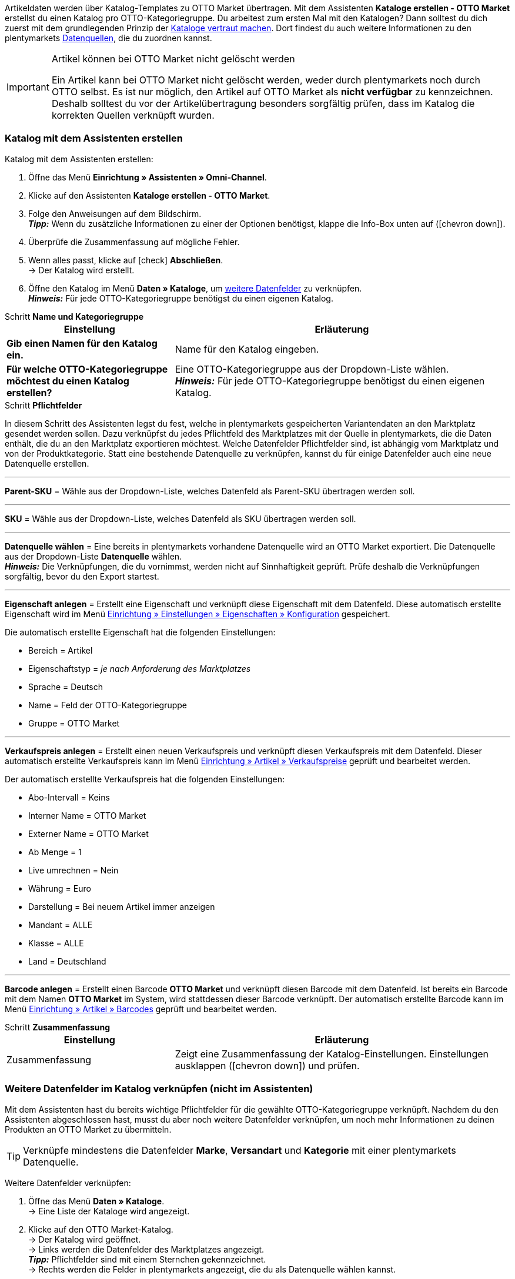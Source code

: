 Artikeldaten werden über Katalog-Templates zu OTTO Market übertragen. Mit dem Assistenten *Kataloge erstellen - OTTO Market* erstellst du einen Katalog pro OTTO-Kategoriegruppe. Du arbeitest zum ersten Mal mit den Katalogen? Dann solltest du dich zuerst mit dem grundlegenden Prinzip der <<daten/daten-exportieren/kataloge-verwalten#, Kataloge vertraut machen>>. Dort findest du auch weitere Informationen zu den plentymarkets <<daten/daten-exportieren/kataloge-verwalten#_datenquellen_zuordnen, Datenquellen>>, die du zuordnen kannst.

[IMPORTANT]
.Artikel können bei OTTO Market nicht gelöscht werden
====
Ein Artikel kann bei OTTO Market nicht gelöscht werden, weder durch plentymarkets noch durch OTTO selbst. Es ist nur möglich, den Artikel auf OTTO Market als *nicht verfügbar* zu kennzeichnen. Deshalb solltest du vor der Artikelübertragung besonders sorgfältig prüfen, dass im Katalog die korrekten Quellen verknüpft wurden.
====

=== Katalog mit dem Assistenten erstellen

[.instruction]
Katalog mit dem Assistenten erstellen:

. Öffne das Menü *Einrichtung » Assistenten » Omni-Channel*.
. Klicke auf den Assistenten *Kataloge erstellen - OTTO Market*.
. Folge den Anweisungen auf dem Bildschirm. +
*_Tipp:_* Wenn du zusätzliche Informationen zu einer der Optionen benötigst, klappe die Info-Box unten auf (icon:chevron-down[role="darkGrey"]).
. Überprüfe die Zusammenfassung auf mögliche Fehler.
. Wenn alles passt, klicke auf icon:check[role="green"] *Abschließen*. +
→ Der Katalog wird erstellt.
. Öffne den Katalog im Menü *Daten » Kataloge*, um <<#600, weitere Datenfelder>> zu verknüpfen. +
*_Hinweis:_* Für jede OTTO-Kategoriegruppe benötigst du einen eigenen Katalog.

[.collapseBox]
.Schritt *Name und Kategoriegruppe*
--
[[table-otto-market-catalogue-assistant]]
[width="100%"]
[cols="1,2"]
|====
| Einstellung | Erläuterung

| *Gib einen Namen für den Katalog ein.*
a| Name für den Katalog eingeben.

| *Für welche OTTO-Kategoriegruppe möchtest du einen Katalog erstellen?*
| Eine OTTO-Kategoriegruppe aus der Dropdown-Liste wählen. +
*_Hinweis:_* Für jede OTTO-Kategoriegruppe benötigst du einen eigenen Katalog.
|====
--

[.collapseBox]
.Schritt *Pflichtfelder*
--
In diesem Schritt des Assistenten legst du fest, welche in plentymarkets gespeicherten Variantendaten an den Marktplatz gesendet werden sollen. Dazu verknüpfst du jedes Pflichtfeld des Marktplatzes mit der Quelle in plentymarkets, die die Daten enthält, die du an den Marktplatz exportieren möchtest. Welche Datenfelder Pflichtfelder sind, ist abhängig vom Marktplatz und von der Produktkategorie. Statt eine bestehende Datenquelle zu verknüpfen, kannst du für einige Datenfelder auch eine neue Datenquelle erstellen.

'''
*Parent-SKU* = Wähle aus der Dropdown-Liste, welches Datenfeld als Parent-SKU übertragen werden soll.

'''
*SKU* = Wähle aus der Dropdown-Liste, welches Datenfeld als SKU übertragen werden soll.

'''
*Datenquelle wählen* = Eine bereits in plentymarkets vorhandene Datenquelle wird an OTTO Market exportiert. Die Datenquelle aus der Dropdown-Liste *Datenquelle* wählen. +
*_Hinweis:_* Die Verknüpfungen, die du vornimmst, werden nicht auf Sinnhaftigkeit geprüft. Prüfe deshalb die Verknüpfungen sorgfältig, bevor du den Export startest.

'''
*Eigenschaft anlegen* = Erstellt eine Eigenschaft und verknüpft diese Eigenschaft mit dem Datenfeld. Diese automatisch erstellte Eigenschaft wird im Menü <<willkommen/allgemeine-funktionen/eigenschaften#tabelle-eigenschaft-erstellen, Einrichtung » Einstellungen » Eigenschaften » Konfiguration>> gespeichert.

Die automatisch erstellte Eigenschaft hat die folgenden Einstellungen:

* Bereich = Artikel
* Eigenschaftstyp = _je nach Anforderung des Marktplatzes_
* Sprache = Deutsch
* Name = Feld der OTTO-Kategoriegruppe
* Gruppe = OTTO Market

'''
*Verkaufspreis anlegen* = Erstellt einen neuen Verkaufspreis und verknüpft diesen Verkaufspreis mit dem Datenfeld. Dieser automatisch erstellte Verkaufspreis kann im Menü <<artikel/einstellungen/preise#400, Einrichtung » Artikel » Verkaufspreise>> geprüft und bearbeitet werden.

Der automatisch erstellte Verkaufspreis hat die folgenden Einstellungen:

* Abo-Intervall = Keins
* Interner Name = OTTO Market
* Externer Name = OTTO Market
* Ab Menge = 1
* Live umrechnen = Nein
* Währung = Euro
* Darstellung = Bei neuem Artikel immer anzeigen
* Mandant = ALLE
* Klasse = ALLE
* Land = Deutschland

'''
*Barcode anlegen* = Erstellt einen Barcode *OTTO Market* und verknüpft diesen Barcode mit dem Datenfeld. Ist bereits ein Barcode mit dem Namen *OTTO Market* im System, wird stattdessen dieser Barcode verknüpft. Der automatisch erstellte Barcode kann im Menü <<artikel/einstellungen/barcodes#100, Einrichtung » Artikel » Barcodes>> geprüft und bearbeitet werden.
--

[.collapseBox]
.Schritt *Zusammenfassung*
--
[[table-otto-market-catalogue-assistant]]
[width="100%"]
[cols="1,2"]
|====
| Einstellung | Erläuterung

| Zusammenfassung
| Zeigt eine Zusammenfassung der Katalog-Einstellungen. Einstellungen ausklappen (icon:chevron-down[role="darkGrey"]) und prüfen.

|====
--

[#600]
=== Weitere Datenfelder im Katalog verknüpfen (nicht im Assistenten)

Mit dem Assistenten hast du bereits wichtige Pflichtfelder für die gewählte OTTO-Kategoriegruppe verknüpft. Nachdem du den Assistenten abgeschlossen hast, musst du aber noch weitere Datenfelder verknüpfen, um noch mehr Informationen zu deinen Produkten an OTTO Market zu übermitteln.

TIP: Verknüpfe mindestens die Datenfelder *Marke*, *Versandart* und *Kategorie* mit einer plentymarkets Datenquelle.

[.instruction]
Weitere Datenfelder verknüpfen:

. Öffne das Menü *Daten » Kataloge*. +
→ Eine Liste der Kataloge wird angezeigt.
. Klicke auf den OTTO Market-Katalog. +
→ Der Katalog wird geöffnet. +
→ Links werden die Datenfelder des Marktplatzes angezeigt. +
*_Tipp:_* Pflichtfelder sind mit einem Sternchen gekennzeichnet. +
→ Rechts werden die Felder in plentymarkets angezeigt, die du als Datenquelle wählen kannst. +
. Wähle für die gewünschten Datenfelder des Marktplatzes eine plentymarkets Datenquelle aus der Dropdown-Liste.
. *_Optional:_* Um einem Datenfeld eine weitere plentymarkets Datenquelle zuzuordnen, klicke auf *Quelle hinzufügen*. +
→ Eine neue Zeile wird eingeblendet. +
*_Hinweis:_* Auch wenn du einem Datenfeld mehr als eine Datenquelle zuordnest, wird nur ein Wert übertragen. Die Daten werden in der Reihenfolge der Zuordnung geprüft. Wenn also das erste Datenfeld keinen Wert liefert, wird das zweite Datenfeld übertragen usw.
. Nimm alle gewünschten Zuordnungen vor.
. *Speichere* (icon:save[role="green"]) die Einstellungen.

[#602]
=== _Beispiel:_ Datenfeld "Bestand" verknüpfen

Im Folgenden wird beispielhaft beschrieben, wie du das Datenfeld *Bestand* mit Artikeldaten aus plentymarkets verknüpfst. Mit dem Datenfeld *Bestand* bestimmst du, aus welchem Lager der Bestand an OTTO Market übertragen wird.

[.instruction]
Datenfeld "Bestand" verknüpfen:

. Öffne das Menü *Daten » Kataloge*.
. Klicke auf den Katalog. +
→ Der Katalog wird geöffnet.
. Wähle für das OTTO Market-Datenfeld eine plentymarkets Datenquelle aus der Dropdown-Liste *Quelle*. Hierfür klappst du die plentymarkets Datenquelle *Bestand* auf. +
→ In der Dropdown-Liste werden alle in plentymarkets erstellten Lager angezeigt.
. Wähle das Lager, aus dem der Bestand zu OTTO Market übertragen werden soll.
. Klicke auf *Auswählen* (icon:check-square[role="green"]). +
*_Optional:_* Um Bestand aus mehreren Lagern zu OTTO Market zu übertragen, klicke auf *Quelle hinzufügen* (icon:link[role="yellow"]) und füge weitere Lager hinzu.
*_Hinweis:_* Wenn du das Datenfeld *Bestand* nicht mit einem Lager verknüpfst, wird die Summe der Nettobestände aller Vertriebslager (Datenquelle *Virtuelles Gesamtlager*) an OTTO Market übertragen.
. *Speichere* (icon:save[role="green"]) die Einstellungen.

[#701]
== Im Assistenten erstellte Quellen mit Varianten verknüpfen

Wenn du im Assistenten die Optionen *Verkaufspreis anlegen*, *Barcode anlegen* und/oder *Eigenschaft anlegen* gewählt hast, erstellt der Assistent diese Eigenschaften, Verkaufspreise und/oder Barcodes automatisch. Diese neu erstellten Quellen musst du nun noch mit den Varianten verknüpfen, die zu OTTO Market exportiert werden sollen. Wie das geht, ist im Bereich *Artikel* des Handbuchs beschrieben:

* Wie du Verkaufspreise mit Varianten verknüpfst, erfährst du im Kapitel <<artikel/artikel-verwalten#240, Verkaufspreise verknüpfen>>.
* Wie du Barcodes mit Varianten verknüpfst, erfährst du im Kapitel <<artikel/artikel-verwalten#250, Barcodes verknüpfen>>.
* Wie du Eigenschaften mit Varianten verknüpfst, erfährst du im Kapitel <<artikel/artikel-verwalten#4900, Eigenschaft verknüpfen und Wert speichern>>. +
*_Tipp:_* Eigenschaften, die du über den Assistenten erstellst, werden automatisch im Menü *Einrichtung » Einstellungen » Eigenschaften » Gruppen* zu der Gruppe *OTTO Market* hinzugefügt. Öffne diese Gruppe um zu sehen, welche neuen Eigenschaften verknüpft werden müssen.
